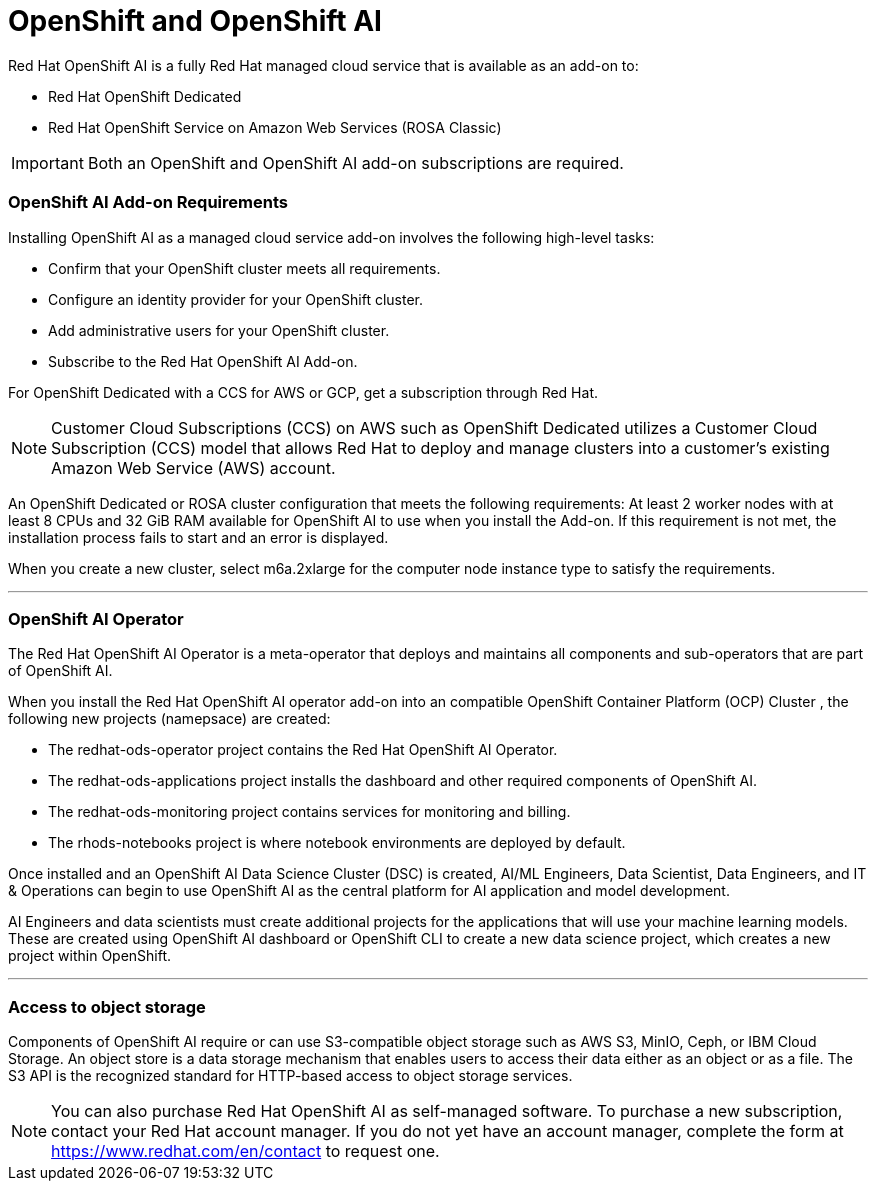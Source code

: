 = OpenShift and OpenShift AI

Red Hat OpenShift AI is a fully Red Hat managed cloud service that is available as an add-on to:

 * Red Hat OpenShift Dedicated 
 * Red Hat OpenShift Service on Amazon Web Services (ROSA Classic)

[IMPORTANT]
Both an OpenShift and OpenShift AI add-on subscriptions are required.


=== OpenShift AI Add-on Requirements


Installing OpenShift AI as a managed cloud service add-on involves the following high-level tasks:

 * Confirm that your OpenShift cluster meets all requirements.
 * Configure an identity provider for your OpenShift cluster.
 * Add administrative users for your OpenShift cluster.
 * Subscribe to the Red Hat OpenShift AI Add-on.

For OpenShift Dedicated with a CCS for AWS or GCP, get a subscription through Red Hat.

[NOTE]
Customer Cloud Subscriptions (CCS) on AWS such as OpenShift Dedicated utilizes a Customer Cloud Subscription (CCS) model that allows Red Hat to deploy and manage clusters into a customer’s existing Amazon Web Service (AWS) account.

An OpenShift Dedicated or ROSA cluster configuration that meets the following requirements:
At least 2 worker nodes with at least 8 CPUs and 32 GiB RAM available for OpenShift AI to use when you install the Add-on. If this requirement is not met, the installation process fails to start and an error is displayed.

When you create a new cluster, select m6a.2xlarge for the computer node instance type to satisfy the requirements.


'''

=== OpenShift AI Operator

The Red Hat OpenShift AI Operator is a meta-operator that deploys and maintains all components and sub-operators that are part of OpenShift AI.

When you install the Red Hat OpenShift AI operator add-on into an compatible OpenShift Container Platform (OCP) Cluster , the following new projects (namepsace) are created:

 * The redhat-ods-operator project contains the Red Hat OpenShift AI Operator.
 * The redhat-ods-applications project installs the dashboard and other required components of OpenShift AI.
 * The redhat-ods-monitoring project contains services for monitoring and billing.
 * The rhods-notebooks project is where notebook environments are deployed by default.

Once installed and an OpenShift AI Data Science Cluster (DSC) is created, AI/ML Engineers, Data Scientist, Data Engineers, and IT & Operations can begin to use OpenShift AI as the central platform for AI application and model development. 

AI Engineers and data scientists must create additional projects for the applications that will use your machine learning models.  These are created using OpenShift AI dashboard or OpenShift CLI to create a new data science project, which creates a new project within OpenShift.  

'''

=== Access to object storage

Components of OpenShift AI require or can use S3-compatible object storage such as AWS S3, MinIO, Ceph, or IBM Cloud Storage. An object store is a data storage mechanism that enables users to access their data either as an object or as a file. The S3 API is the recognized standard for HTTP-based access to object storage services.


[NOTE]
You can also purchase Red Hat OpenShift AI as self-managed software. To purchase a new subscription, contact your Red Hat account manager. If you do not yet have an account manager, complete the form at https://www.redhat.com/en/contact to request one.

